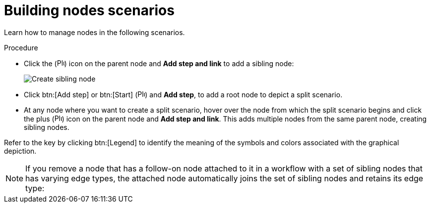 [id="controller-building-nodes-scenarios"]

= Building nodes scenarios

Learn how to manage nodes in the following scenarios.

.Procedure

* Click the (image:options_menu.png[Plus icon,15,15]) icon on the parent node and *Add step and link* to add a sibling node:
+
image::ug-wf-create-sibling-node.png[Create sibling node]
+
//. Hover over the line that connects two nodes and click the plus (image:plus_icon_dark.png[Plus icon,15,15]), to insert another node in between nodes.
//Clicking the plus (image:plus_icon_dark.png[Plus icon,15,15]) icon automatically inserts the node between the two nodes:
+
//image::ug-wf-editor-insert-node-template.png[Insert node template]
+
* Click btn:[Add step] or btn:[Start] (image:options_menu.png[Plus icon,15,15]) and *Add step*, to add a root node to depict a split scenario.
+
//image::ug-wf-create-new-add-template-split.png[Node split scenario]
+
* At any node where you want to create a split scenario, hover over the node from which the split scenario begins and click the plus (image:options_menu.png[Plus icon,15,15]) icon on the parent node and *Add step and link*.
This adds multiple nodes from the same parent node, creating sibling nodes.
+
//image::ug-wf-create-siblings.png[Node create siblings]
+
//[NOTE]
//====
//When adding a new node, the btn:[PROMPT] option also applies to workflow templates. 
//Workflow templates prompt for inventory and surveys.
//====

//* You can undo the last inserted node by using one of these methods:
//** Click on another node without making a selection. 
//** Click btn:[Cancel].

//The following example workflow contains all three types of jobs initiated by a job template. 
//If it fails to run, you must protect the sync job.
//Regardless of whether it fails or succeeds, proceed to the inventory sync job:

//image::ug-wf-add-template-example.png[Workflow template example]

Refer to the key by clicking btn:[Legend] to identify the meaning of the symbols and colors associated with the graphical depiction.

[NOTE]
====
If you remove a node that has a follow-on node attached to it in a workflow with a set of sibling nodes that has varying edge types, the attached node automatically joins the set of sibling nodes and retains its edge type:

//image::ug-wf-node-delete-scenario.png[Node delete scenario]
====
